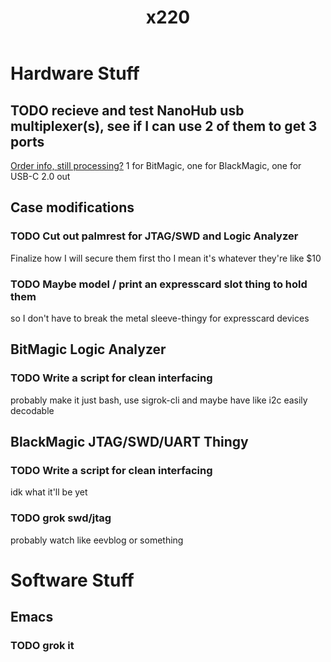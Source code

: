 :PROPERTIES:
:ID:       7a2796da-2e40-4fff-84fb-fbdd860d6328
:END:
#+title: x220
* Hardware Stuff
** TODO recieve and test NanoHub usb multiplexer(s), see if I can use 2 of them to get 3 ports
[[https://www.smart-prototyping.com/index.php?route=account/order/info&order_id=37718][Order info, still processing?]]
1 for BitMagic, one for BlackMagic, one for USB-C 2.0 out
** Case modifications
*** TODO Cut out palmrest for JTAG/SWD and Logic Analyzer
Finalize how I will secure them first tho I mean it's whatever they're like $10
*** TODO Maybe model / print an expresscard slot thing to hold them
so I don't have to break the metal sleeve-thingy for expresscard devices
** BitMagic Logic Analyzer
*** TODO Write a script for clean interfacing
probably make it just bash, use sigrok-cli and maybe have like i2c easily decodable
** BlackMagic JTAG/SWD/UART Thingy
*** TODO Write a script for clean interfacing
idk what it'll be yet
*** TODO grok swd/jtag
probably watch like eevblog or something
* Software Stuff
** Emacs
*** TODO grok it
